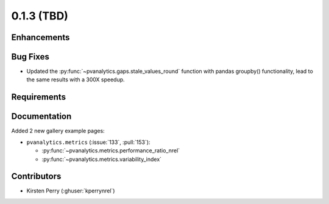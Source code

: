 .. _whatsnew_013:

0.1.3 (TBD)
-------------------------

Enhancements
~~~~~~~~~~~~


Bug Fixes
~~~~~~~~~
* Updated the :py:func:`~pvanalytics.gaps.stale_values_round` function with pandas groupby() functionality, lead to the same results with a 300X speedup.


Requirements
~~~~~~~~~~~~


Documentation
~~~~~~~~~~~~~
Added 2 new gallery example pages:

* ``pvanalytics.metrics`` (:issue:`133`, :pull:`153`):

  * :py:func:`~pvanalytics.metrics.performance_ratio_nrel`
  * :py:func:`~pvanalytics.metrics.variability_index`

Contributors
~~~~~~~~~~~~

* Kirsten Perry (:ghuser:`kperrynrel`)
